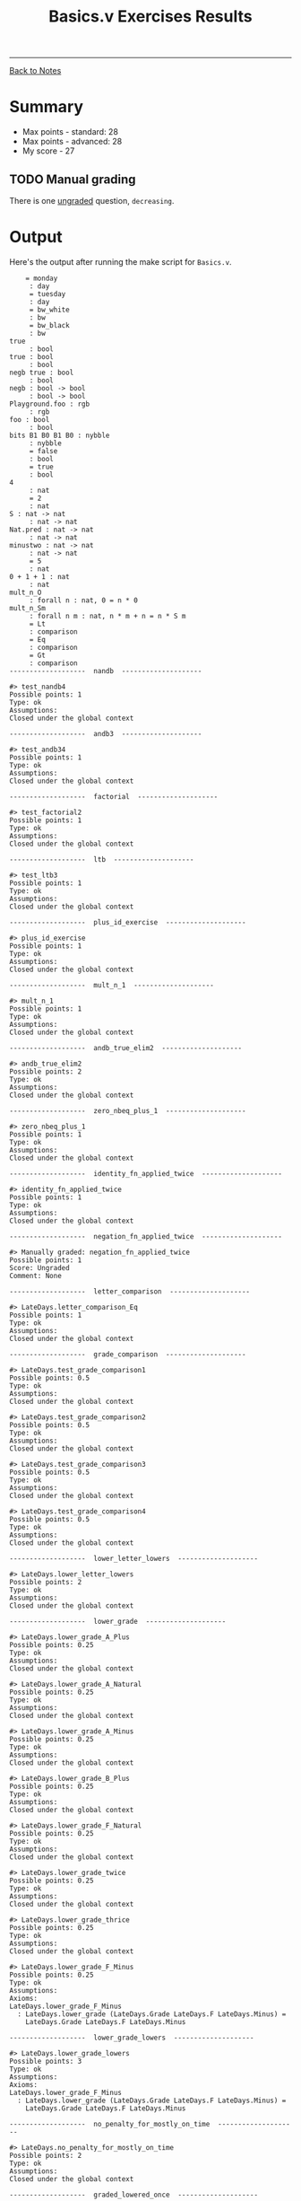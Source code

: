 #+title:Basics.v Exercises Results
#+HTML_HEAD: <link rel="stylesheet" type="text/css" href="../custom.css">

------
[[file:../sf-notes.org][Back to Notes]]


* Summary

+ Max points - standard: 28
+ Max points - advanced: 28
+ My score -  27

** TODO Manual grading

There is one _ungraded_ question, =decreasing=.

* Output

Here's the output after running the make script for =Basics.v=.

#+BEGIN_SRC coq
    = monday
     : day
     = tuesday
     : day
     = bw_white
     : bw
     = bw_black
     : bw
true
     : bool
true : bool
     : bool
negb true : bool
     : bool
negb : bool -> bool
     : bool -> bool
Playground.foo : rgb
     : rgb
foo : bool
     : bool
bits B1 B0 B1 B0 : nybble
     : nybble
     = false
     : bool
     = true
     : bool
4
     : nat
     = 2
     : nat
S : nat -> nat
     : nat -> nat
Nat.pred : nat -> nat
     : nat -> nat
minustwo : nat -> nat
     : nat -> nat
     = 5
     : nat
0 + 1 + 1 : nat
     : nat
mult_n_O
     : forall n : nat, 0 = n * 0
mult_n_Sm
     : forall n m : nat, n * m + n = n * S m
     = Lt
     : comparison
     = Eq
     : comparison
     = Gt
     : comparison
-------------------  nandb  --------------------
 
#> test_nandb4
Possible points: 1
Type: ok
Assumptions:
Closed under the global context
 
-------------------  andb3  --------------------
 
#> test_andb34
Possible points: 1
Type: ok
Assumptions:
Closed under the global context
 
-------------------  factorial  --------------------
 
#> test_factorial2
Possible points: 1
Type: ok
Assumptions:
Closed under the global context
 
-------------------  ltb  --------------------
 
#> test_ltb3
Possible points: 1
Type: ok
Assumptions:
Closed under the global context
 
-------------------  plus_id_exercise  --------------------
 
#> plus_id_exercise
Possible points: 1
Type: ok
Assumptions:
Closed under the global context
 
-------------------  mult_n_1  --------------------
 
#> mult_n_1
Possible points: 1
Type: ok
Assumptions:
Closed under the global context
 
-------------------  andb_true_elim2  --------------------
 
#> andb_true_elim2
Possible points: 2
Type: ok
Assumptions:
Closed under the global context
 
-------------------  zero_nbeq_plus_1  --------------------
 
#> zero_nbeq_plus_1
Possible points: 1
Type: ok
Assumptions:
Closed under the global context
 
-------------------  identity_fn_applied_twice  --------------------
 
#> identity_fn_applied_twice
Possible points: 1
Type: ok
Assumptions:
Closed under the global context
 
-------------------  negation_fn_applied_twice  --------------------
 
#> Manually graded: negation_fn_applied_twice
Possible points: 1
Score: Ungraded
Comment: None
 
-------------------  letter_comparison  --------------------
 
#> LateDays.letter_comparison_Eq
Possible points: 1
Type: ok
Assumptions:
Closed under the global context
 
-------------------  grade_comparison  --------------------
 
#> LateDays.test_grade_comparison1
Possible points: 0.5
Type: ok
Assumptions:
Closed under the global context
 
#> LateDays.test_grade_comparison2
Possible points: 0.5
Type: ok
Assumptions:
Closed under the global context
 
#> LateDays.test_grade_comparison3
Possible points: 0.5
Type: ok
Assumptions:
Closed under the global context
 
#> LateDays.test_grade_comparison4
Possible points: 0.5
Type: ok
Assumptions:
Closed under the global context
 
-------------------  lower_letter_lowers  --------------------
 
#> LateDays.lower_letter_lowers
Possible points: 2
Type: ok
Assumptions:
Closed under the global context
 
-------------------  lower_grade  --------------------
 
#> LateDays.lower_grade_A_Plus
Possible points: 0.25
Type: ok
Assumptions:
Closed under the global context
 
#> LateDays.lower_grade_A_Natural
Possible points: 0.25
Type: ok
Assumptions:
Closed under the global context
 
#> LateDays.lower_grade_A_Minus
Possible points: 0.25
Type: ok
Assumptions:
Closed under the global context
 
#> LateDays.lower_grade_B_Plus
Possible points: 0.25
Type: ok
Assumptions:
Closed under the global context
 
#> LateDays.lower_grade_F_Natural
Possible points: 0.25
Type: ok
Assumptions:
Closed under the global context
 
#> LateDays.lower_grade_twice
Possible points: 0.25
Type: ok
Assumptions:
Closed under the global context
 
#> LateDays.lower_grade_thrice
Possible points: 0.25
Type: ok
Assumptions:
Closed under the global context
 
#> LateDays.lower_grade_F_Minus
Possible points: 0.25
Type: ok
Assumptions:
Axioms:
LateDays.lower_grade_F_Minus
  : LateDays.lower_grade (LateDays.Grade LateDays.F LateDays.Minus) =
    LateDays.Grade LateDays.F LateDays.Minus
 
-------------------  lower_grade_lowers  --------------------
 
#> LateDays.lower_grade_lowers
Possible points: 3
Type: ok
Assumptions:
Axioms:
LateDays.lower_grade_F_Minus
  : LateDays.lower_grade (LateDays.Grade LateDays.F LateDays.Minus) =
    LateDays.Grade LateDays.F LateDays.Minus
 
-------------------  no_penalty_for_mostly_on_time  --------------------
 
#> LateDays.no_penalty_for_mostly_on_time
Possible points: 2
Type: ok
Assumptions:
Closed under the global context
 
-------------------  graded_lowered_once  --------------------
 
#> LateDays.grade_lowered_once
Possible points: 2
Type: ok
Assumptions:
Closed under the global context
 
-------------------  binary  --------------------
 
#> test_bin_incr1
Possible points: 0.5
Type: ok
Assumptions:
Closed under the global context
 
#> test_bin_incr2
Possible points: 0.5
Type: ok
Assumptions:
Closed under the global context
 
#> test_bin_incr3
Possible points: 0.5
Type: ok
Assumptions:
Closed under the global context
 
#> test_bin_incr4
Possible points: 0.5
Type: ok
Assumptions:
Closed under the global context
 
#> test_bin_incr5
Possible points: 0.5
Type: ok
Assumptions:
Closed under the global context
 
#> test_bin_incr6
Possible points: 0.5
Type: ok
Assumptions:
Closed under the global context
 
 
Max points - standard: 28
Max points - advanced: 28

Allowed Axioms:
functional_extensionality
FunctionalExtensionality.functional_extensionality_dep
plus_le
le_trans
le_plus_l
add_le_cases
Sn_le_Sm__n_le_m
O_le_n


========== Summary ==========

Below is a summary of the automatically graded exercises that are incomplete.

The output for each exercise can be any of the following:
  - 'Closed under the global context', if it is complete
  - 'MANUAL', if it is manually graded
  - A list of pending axioms, containing unproven assumptions. In this case
    the exercise is considered complete, if the axioms are all allowed.

========== Standard ==========
---------- test_nandb4 ---------
Closed under the global context
---------- test_andb34 ---------
Closed under the global context
---------- test_factorial2 ---------
Closed under the global context
---------- test_ltb3 ---------
Closed under the global context
---------- plus_id_exercise ---------
Closed under the global context
---------- mult_n_1 ---------
Closed under the global context
---------- andb_true_elim2 ---------
Closed under the global context
---------- zero_nbeq_plus_1 ---------
Closed under the global context
---------- identity_fn_applied_twice ---------
Closed under the global context
---------- negation_fn_applied_twice ---------
MANUAL
---------- LateDays.letter_comparison_Eq ---------
Closed under the global context
---------- LateDays.test_grade_comparison1 ---------
Closed under the global context
---------- LateDays.test_grade_comparison2 ---------
Closed under the global context
---------- LateDays.test_grade_comparison3 ---------
Closed under the global context
---------- LateDays.test_grade_comparison4 ---------
Closed under the global context
---------- LateDays.lower_letter_lowers ---------
Closed under the global context
---------- LateDays.lower_grade_A_Plus ---------
Closed under the global context
---------- LateDays.lower_grade_A_Natural ---------
Closed under the global context
---------- LateDays.lower_grade_A_Minus ---------
Closed under the global context
---------- LateDays.lower_grade_B_Plus ---------
Closed under the global context
---------- LateDays.lower_grade_F_Natural ---------
Closed under the global context
---------- LateDays.lower_grade_twice ---------
Closed under the global context
---------- LateDays.lower_grade_thrice ---------
Closed under the global context
---------- LateDays.lower_grade_F_Minus ---------
Axioms:
LateDays.lower_grade_F_Minus
  : LateDays.lower_grade (LateDays.Grade LateDays.F LateDays.Minus) =
    LateDays.Grade LateDays.F LateDays.Minus
---------- LateDays.lower_grade_lowers ---------
Axioms:
LateDays.lower_grade_F_Minus
  : LateDays.lower_grade (LateDays.Grade LateDays.F LateDays.Minus) =
    LateDays.Grade LateDays.F LateDays.Minus
---------- LateDays.no_penalty_for_mostly_on_time ---------
Closed under the global context
---------- LateDays.grade_lowered_once ---------
Closed under the global context
---------- test_bin_incr1 ---------
Closed under the global context
---------- test_bin_incr2 ---------
Closed under the global context
---------- test_bin_incr3 ---------
Closed under the global context
---------- test_bin_incr4 ---------
Closed under the global context
---------- test_bin_incr5 ---------
Closed under the global context
---------- test_bin_incr6 ---------
Closed under the global context

=========g Advanced ==========
#+END_SRC 
------
[[file:basics-results.org][Back to Top]]
